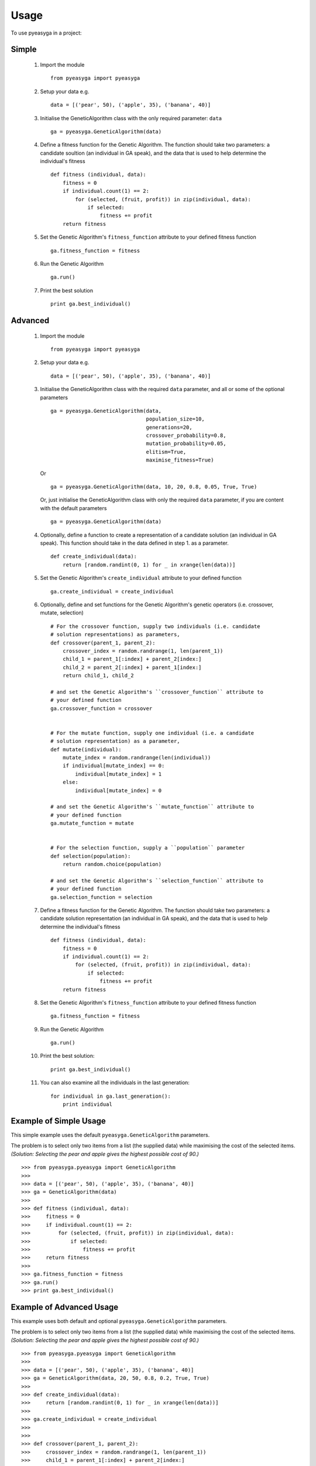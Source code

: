 ========
Usage
========

To use pyeasyga in a project:

Simple
------

    1. Import the module ::

        from pyeasyga import pyeasyga

    2. Setup your data e.g. ::

        data = [('pear', 50), ('apple', 35), ('banana', 40)]

    3. Initialise the GeneticAlgorithm class with the only required
       parameter: ``data`` ::

        ga = pyeasyga.GeneticAlgorithm(data)

    4. Define a fitness function for the Genetic Algorithm. The function should
       take two parameters: a candidate soultion (an individual in GA speak),
       and the data that is used to help determine the individual's fitness ::

        def fitness (individual, data):
            fitness = 0
            if individual.count(1) == 2:
                for (selected, (fruit, profit)) in zip(individual, data):
                    if selected:
                        fitness += profit
            return fitness

    5. Set the Genetic Algorithm's ``fitness_function`` attribute to your
       defined fitness function ::

        ga.fitness_function = fitness

    6. Run the Genetic Algorithm ::

        ga.run()

    7. Print the best solution ::

        print ga.best_individual()


Advanced
--------

    1. Import the module ::

        from pyeasyga import pyeasyga

    2. Setup your data e.g. ::

        data = [('pear', 50), ('apple', 35), ('banana', 40)]

    3. Initialise the GeneticAlgorithm class with the required ``data``
       parameter, and all or some of the optional parameters ::

        ga = pyeasyga.GeneticAlgorithm(data,
                                       population_size=10,
                                       generations=20,
                                       crossover_probability=0.8,
                                       mutation_probability=0.05,
                                       elitism=True,
                                       maximise_fitness=True)
                                       

       Or ::

            ga = pyeasyga.GeneticAlgorithm(data, 10, 20, 0.8, 0.05, True, True)

       Or, just initialise the GeneticAlgorithm class with only the required
       ``data`` parameter, if you are content with the default parameters ::
       
            ga = pyeasyga.GeneticAlgorithm(data)

    4. Optionally, define a function to create a representation of a candidate
       solution (an individual in GA speak). This function should take in the 
       data defined in step 1. as a parameter. ::

        def create_individual(data):
            return [random.randint(0, 1) for _ in xrange(len(data))]

    5. Set the Genetic Algorithm's ``create_individual`` attribute to your
       defined function ::

        ga.create_individual = create_individual


    6. Optionally, define and set functions for the Genetic Algorithm's genetic
       operators (i.e. crossover, mutate, selection) ::

        # For the crossover function, supply two individuals (i.e. candidate 
        # solution representations) as parameters,
        def crossover(parent_1, parent_2):
            crossover_index = random.randrange(1, len(parent_1))
            child_1 = parent_1[:index] + parent_2[index:]
            child_2 = parent_2[:index] + parent_1[index:]
            return child_1, child_2

        # and set the Genetic Algorithm's ``crossover_function`` attribute to
        # your defined function
        ga.crossover_function = crossover


        # For the mutate function, supply one individual (i.e. a candidate 
        # solution representation) as a parameter,
        def mutate(individual):
            mutate_index = random.randrange(len(individual))
            if individual[mutate_index] == 0:
                individual[mutate_index] = 1
            else:
                individual[mutate_index] = 0

        # and set the Genetic Algorithm's ``mutate_function`` attribute to
        # your defined function
        ga.mutate_function = mutate

        
        # For the selection function, supply a ``population`` parameter
        def selection(population):
            return random.choice(population)        

        # and set the Genetic Algorithm's ``selection_function`` attribute to
        # your defined function
        ga.selection_function = selection

    7. Define a fitness function for the Genetic Algorithm. The function should
       take two parameters: a candidate solution representation (an individual 
       in GA speak), and the data that is used to help determine the 
       individual's fitness ::

        def fitness (individual, data):
            fitness = 0
            if individual.count(1) == 2:
                for (selected, (fruit, profit)) in zip(individual, data):
                    if selected:
                        fitness += profit
            return fitness

    8. Set the Genetic Algorithm's ``fitness_function`` attribute to your
       defined fitness function ::

        ga.fitness_function = fitness

    9. Run the Genetic Algorithm ::

        ga.run()

    #. Print the best solution::

        print ga.best_individual()

    #. You can also examine all the individuals in the last generation::

        for individual in ga.last_generation():
            print individual


Example of Simple Usage
-----------------------

This simple example uses the default ``pyeasyga.GeneticAlgorithm`` parameters.

The problem is to select only two items from a list (the supplied data) while
maximising the cost of the selected items. *(Solution: Selecting the pear and 
apple gives the highest possible cost of 90.)* :: 

    >>> from pyeasyga.pyeasyga import GeneticAlgorithm
    >>>
    >>> data = [('pear', 50), ('apple', 35), ('banana', 40)]
    >>> ga = GeneticAlgorithm(data)
    >>>
    >>> def fitness (individual, data):
    >>>     fitness = 0
    >>>     if individual.count(1) == 2:
    >>>         for (selected, (fruit, profit)) in zip(individual, data):
    >>>             if selected:
    >>>                 fitness += profit
    >>>     return fitness
    >>>
    >>> ga.fitness_function = fitness
    >>> ga.run()
    >>> print ga.best_individual()


Example of Advanced Usage
-------------------------

This example uses both default and optional ``pyeasyga.GeneticAlgorithm``
parameters.

The problem is to select only two items from a list (the supplied data) while
maximising the cost of the selected items. *(Solution: Selecting the pear and 
apple gives the highest possible cost of 90.)* :: 

    >>> from pyeasyga.pyeasyga import GeneticAlgorithm
    >>>
    >>> data = [('pear', 50), ('apple', 35), ('banana', 40)]
    >>> ga = GeneticAlgorithm(data, 20, 50, 0.8, 0.2, True, True)
    >>>
    >>> def create_individual(data):
    >>>     return [random.randint(0, 1) for _ in xrange(len(data))]
    >>>
    >>> ga.create_individual = create_individual
    >>>
    >>>
    >>> def crossover(parent_1, parent_2):
    >>>     crossover_index = random.randrange(1, len(parent_1))
    >>>     child_1 = parent_1[:index] + parent_2[index:]
    >>>     child_2 = parent_2[:index] + parent_1[index:]
    >>>     return child_1, child_2
    >>>
    >>> ga.crossover_function = crossover
    >>>
    >>>
    >>> def mutate(individual):
    >>>     mutate_index = random.randrange(len(individual))
    >>>     if individual[mutate_index] == 0:
    >>>         individual[mutate_index] = 1
    >>>     else:
    >>>         individual[mutate_index] = 0
    >>>
    >>> ga.mutate_function = mutate
    >>>
    >>>
    >>> def selection(population):
    >>>     return random.choice(population)        
    >>>
    >>> ga.selection_function = selection
    >>>
    >>> def fitness (individual, data):
    >>>     fitness = 0
    >>>     if individual.count(1) == 2:
    >>>         for (selected, (fruit, profit)) in zip(individual, data):
    >>>             if selected:
    >>>                 fitness += profit
    >>>     return fitness
    >>>
    >>> ga.fitness_function = fitness
    >>> ga.run()
    >>> print ga.best_individual()
    >>>
    >>> for individual in ga.last_generation():
    >>>     print individual
